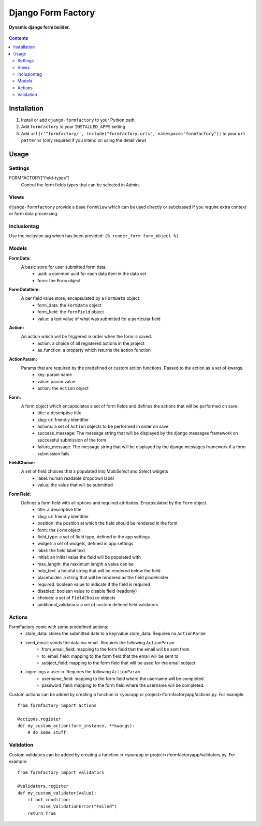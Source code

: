 Django Form Factory
===================
**Dynamic django form builder.**

.. figure:: https://travis-ci.org/praekelt/django-formfactory.svg?branch=develop
   :align: center
   :alt: Travis

.. contents:: Contents
    :depth: 5

Installation
------------

#. Install or add ``django-formfactory`` to your Python path.

#. Add ``formfactory`` to your ``INSTALLED_APPS`` setting.

#. Add ``url(r'^formfactory/', include("formfactory.urls", namespace="formfactory"))`` to your ``url patterns`` (only required if you intend on using the detail view)

Usage
-----

Settings
~~~~~~~~

FORMFACTORY["field-types"]
    Control the form fields types that can be selected in Admin.

Views
~~~~~

``django-formfactory`` provide a base ``FormView`` which can be used directly or
subclassed if you require extra context or form data processing.

Inclusiontag
~~~~~~~~~~~~

Use the inclusion tag which has been provided:
``{% render_form form_object %}``

Models
~~~~~~

**FormData:**
    A basic store for user submitted form data.
        - uuid: a common uuid for each data item in the data set
        - form: the ``Form`` object

**FormDataItem:**
    A per field value store, encapsulated by a ``FormData`` object.
        - form_data: the ``FormData`` object
        - form_field: the ``FormField`` object
        - value: a text value of what was submitted for a particular field

**Action:**
    An action which will be triggered in order when the form is saved.
        - action: a choice of all registered actions in the project
        - as_function: a property which returns the action function

**ActionParam:**
    Params that are required by the predefined or custom action functions. Passed to the action as a set of kwargs.
        - key: param name
        - value: param value
        - action: the ``Action`` object

**Form:**
    A form object which encapsulates a set of form fields and defines the actions that will be performed on save.
        - title: a descriptive title
        - slug: url friendly identifier
        - actions: a set of ``Action`` objects to be performed in order on save
        - success_message: The message string that will be displayed by the django messages framework on successful submission of the form
        - failure_message: The message string that will be displayed by the django messages framework if a form submission fails

**FieldChoice:**
    A set of field choices that a populated into `MultiSelect` and `Select` widgets
         - label: human readable dropdown label
         - value: the value that will be submitted

**FormField:**
    Defines a form field with all options and required attributes. Encapsulated by the ``Form`` object.
        - title: a descriptive title
        - slug: url friendly identifier
        - position: the position at which the field should be rendered in the form
        - form: the ``Form`` object
        - field_type: a set of field type, defined in the app settings
        - widget: a set of widgets, defined in app settings
        - label: the field label text
        - initial: an initial value the field will be populated with
        - max_length: the maximum length a value can be
        - help_text: a helpful string that will be rendered below the field
        - placeholder: a string that will be rendered as the field placeholder
        - required: boolean value to indicate if the field is required
        - disabled: boolean value to disable field (readonly)
        - choices: a set of ``FieldChoice`` objects
        - additional_validators: a set of custom defined field validators

Actions
~~~~~~~

FormFactory come with some predefined actions:
    - store_data: stores the submitted date to a key/value store_data. Requires no ``ActionParam``
    - send_email: sends the data via email. Requires the following ``ActionParam``
        - from_email_field: mapping to the form field that the email will be sent from
        - to_email_field: mapping to the form field that the email will be sent to
        - subject_field: mapping to the form field that will be used for the email subject
    - login: logs a user in. Requires the following ``ActionParam``
        - username_field: mapping to the form field where the username will be completed.
        - password_field: mapping to the form field where the username will be completed.

Custom actions can be added by creating a function in <yourapp or project>/formfactoryapp/actions.py. For example::

    from formfactory import actions

    @actions.register
    def my_custom_action(form_instance, **kwargs):
        # do some stuff

Validation
~~~~~~~~~~

Custom validators can be added by creating a function in <yourapp or project>/formfactoryapp/validators.py. For example::

    from formfactory import validators

    @validators.register
    def my_custom_validator(value):
        if not condition:
            raise ValidationError("Failed")
        return True

